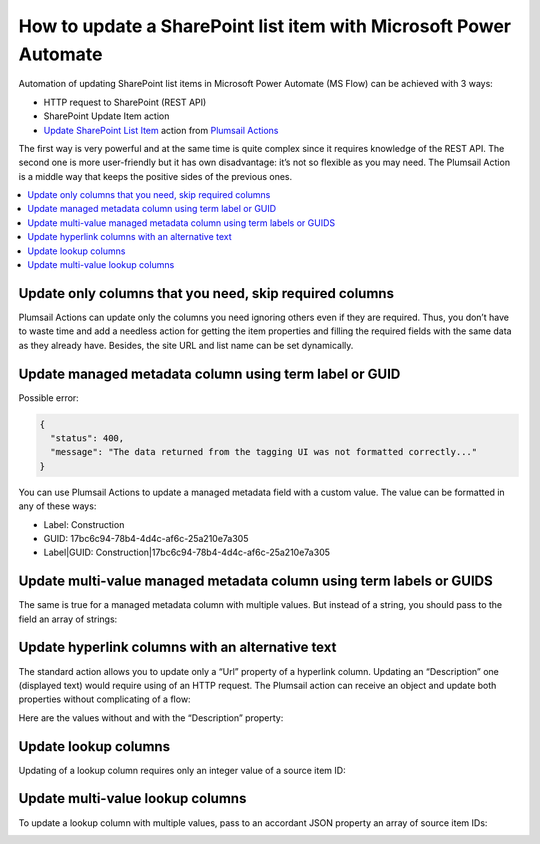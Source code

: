 How to update a SharePoint list item with Microsoft Power Automate
==================================================================

Automation of updating SharePoint list items in Microsoft Power Automate (MS Flow) can be achieved with 3 ways:

* HTTP request to SharePoint (REST API)
* SharePoint Update Item action
* `Update SharePoint List Item`_ action from `Plumsail Actions`_

The first way is very powerful and at the same time is quite complex since it requires knowledge of the REST API.
The second one is more user-friendly but it has own disadvantage: it’s not so flexible as you may need.
The Plumsail Action is a middle way that keeps the positive sides of the previous ones.

.. contents:: 
   :local:
   :depth: 1

Update only columns that you need, skip required columns
++++++++++++++++++++++++++++++++++++++++++++++++++++++++

Plumsail Actions can update only the columns you need ignoring others even if they are required.
Thus, you don’t have to waste time and add a needless action for getting the item properties and filling the required fields with the same data as they already have.
Besides, the site URL and list name can be set dynamically.

|Compare|

Update managed metadata column using term label or GUID
+++++++++++++++++++++++++++++++++++++++++++++++++++++++

Possible error:

.. code::

  {
    "status": 400,
    "message": "The data returned from the tagging UI was not formatted correctly..."
  }

You can use Plumsail Actions to update a managed metadata field with a custom value.
The value can be formatted in any of these ways:

* Label: Construction
* GUID: 17bc6c94-78b4-4d4c-af6c-25a210e7a305
* Label|GUID: Construction|17bc6c94-78b4-4d4c-af6c-25a210e7a305

|Term|

Update multi-value managed metadata column using term labels or GUIDS
+++++++++++++++++++++++++++++++++++++++++++++++++++++++++++++++++++++

The same is true for a managed metadata column with multiple values.
But instead of a string, you should pass to the field an array of strings:

|MultipleTerms|

Update hyperlink columns with an alternative text
+++++++++++++++++++++++++++++++++++++++++++++++++

The standard action allows you to update only a “Url” property of a hyperlink column.
Updating an “Description” one (displayed text) would require using of an HTTP request.
The Plumsail action can receive an object and update both properties without complicating of a flow:

|Link|

Here are the values without and with the “Description” property:

|DemoLink|

Update lookup columns
+++++++++++++++++++++

Updating of a lookup column requires only an integer value of a source item ID:

|Lookup|

Update multi-value lookup columns
+++++++++++++++++++++++++++++++++

To update a lookup column with multiple values, pass to an accordant JSON property an array of source item IDs:

|MultipleLookup|

.. _Update SharePoint List Item: ../../actions/sharepoint-processing.html#update-sharepoint-list-item

.. _Plumsail Actions: https://plumsail.com/actions

.. |Compare| image:: ../../../_static/img/flow/how-tos/sharepoint/SPList_UpdateItem_Compare.png
   :alt: Skipping required columns

.. |DemoLink| image:: ../../../_static/img/flow/how-tos/sharepoint/SPList_UpdateItem_DemoLink.png
   :alt: An updated hyperlink column on a list

.. |Link| image:: ../../../_static/img/flow/how-tos/sharepoint/SPList_UpdateItem_Link.png
   :alt: Updating a hyperlink column

.. |MultipleTerms| image:: ../../../_static/img/flow/how-tos/sharepoint/SPList_UpdateItem_MultipleTerms.png
   :alt: Updating a managed metadata column with multiple values

.. |Term| image:: ../../../_static/img/flow/how-tos/sharepoint/SPList_UpdateItem_Term.png
   :alt: Updating a managed metadata column

.. |Lookup| image:: ../../../_static/img/flow/how-tos/sharepoint/SPList_UpdateItem_Lookup.png
   :alt: Updating a managed metadata column

.. |MultipleLookup| image:: ../../../_static/img/flow/how-tos/sharepoint/SPList_UpdateItem_MultipleLookup.png
   :alt: Updating a managed metadata column